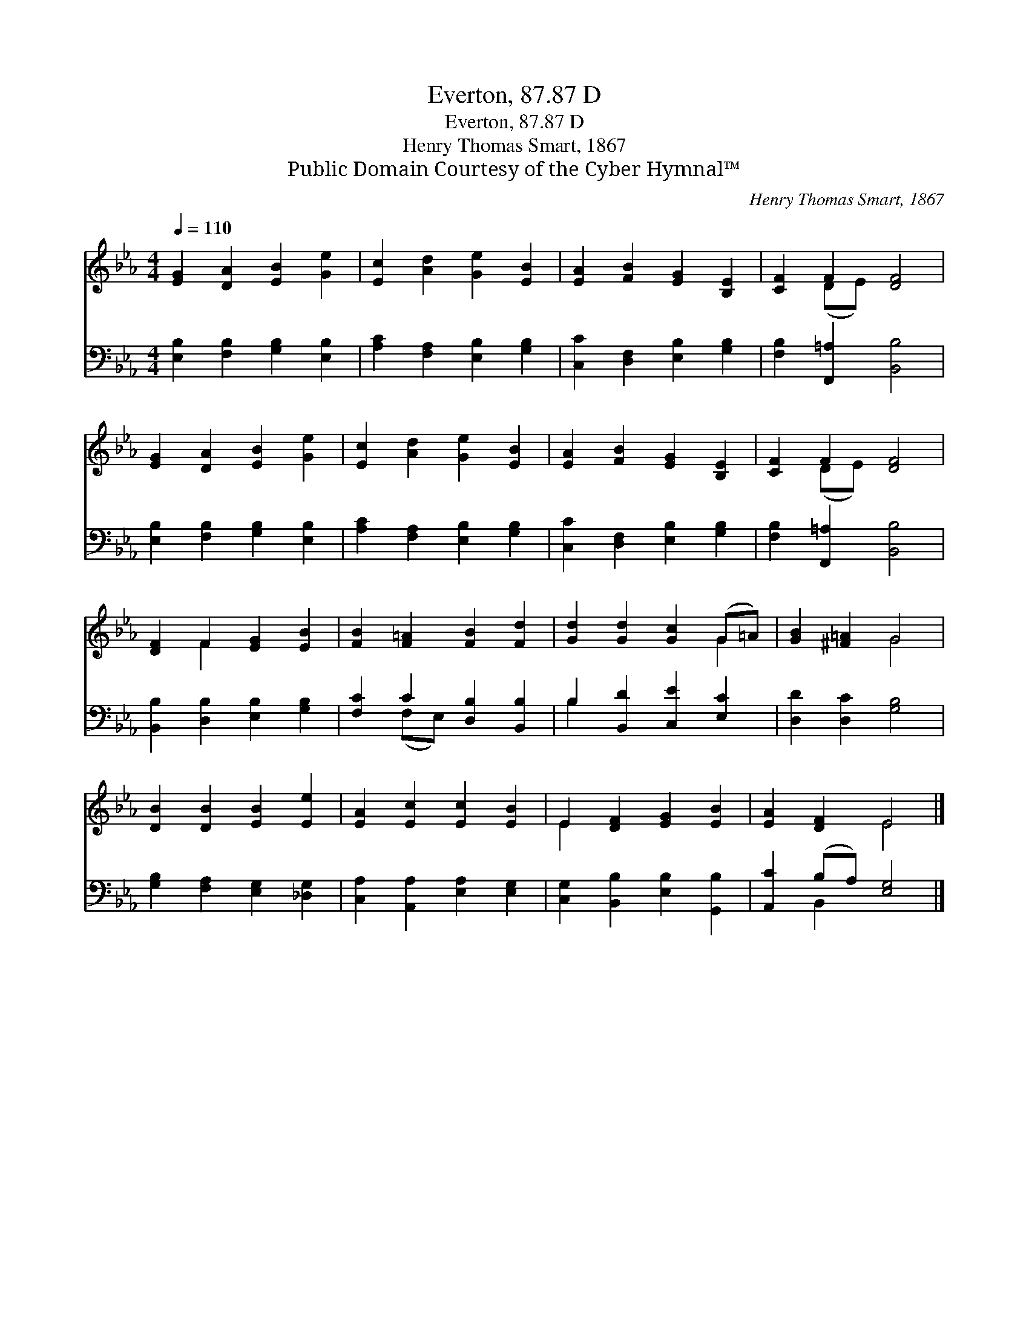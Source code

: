 X:1
T:Everton, 87.87 D
T:Everton, 87.87 D
T:Henry Thomas Smart, 1867
T:Public Domain Courtesy of the Cyber Hymnal™
C:Henry Thomas Smart, 1867
Z:Public Domain
Z:Courtesy of the Cyber Hymnal™
%%score ( 1 2 ) ( 3 4 )
L:1/8
Q:1/4=110
M:4/4
K:Eb
V:1 treble 
V:2 treble 
V:3 bass 
V:4 bass 
V:1
 [EG]2 [DA]2 [EB]2 [Ge]2 | [Ec]2 [Ad]2 [Ge]2 [EB]2 | [EA]2 [FB]2 [EG]2 [B,E]2 | [CF]2 F2 [DF]4 | %4
 [EG]2 [DA]2 [EB]2 [Ge]2 | [Ec]2 [Ad]2 [Ge]2 [EB]2 | [EA]2 [FB]2 [EG]2 [B,E]2 | [CF]2 F2 [DF]4 | %8
 [DF]2 F2 [EG]2 [EB]2 | [FB]2 [F=A]2 [FB]2 [Fd]2 | [Gd]2 [Gd]2 [Gc]2 (G=A) | [GB]2 [^F=A]2 G4 | %12
 [DB]2 [DB]2 [EB]2 [Ee]2 | [EA]2 [Ec]2 [Ec]2 [EB]2 | E2 [DF]2 [EG]2 [EB]2 | [EA]2 [DF]2 E4 |] %16
V:2
 x8 | x8 | x8 | x2 (DE) x4 | x8 | x8 | x8 | x2 (DE) x4 | x2 F2 x4 | x8 | x6 G2 | x4 G4 | x8 | x8 | %14
 E2 x6 | x4 E4 |] %16
V:3
 [E,B,]2 [F,B,]2 [G,B,]2 [E,B,]2 | [A,C]2 [F,A,]2 [E,B,]2 [G,B,]2 | %2
 [C,C]2 [D,F,]2 [E,B,]2 [G,B,]2 | [F,B,]2 [F,,=A,]2 [B,,B,]4 | [E,B,]2 [F,B,]2 [G,B,]2 [E,B,]2 | %5
 [A,C]2 [F,A,]2 [E,B,]2 [G,B,]2 | [C,C]2 [D,F,]2 [E,B,]2 [G,B,]2 | [F,B,]2 [F,,=A,]2 [B,,B,]4 | %8
 [B,,B,]2 [D,B,]2 [E,B,]2 [G,B,]2 | [F,C]2 C2 [D,B,]2 [B,,B,]2 | B,2 [B,,D]2 [C,E]2 [E,C]2 | %11
 [D,D]2 [D,C]2 [G,B,]4 | [G,B,]2 [F,A,]2 [E,G,]2 [_D,G,]2 | [C,A,]2 [A,,A,]2 [E,A,]2 [E,G,]2 | %14
 [C,G,]2 [B,,B,]2 [E,B,]2 [G,,B,]2 | [A,,C]2 (B,A,) [E,G,]4 |] %16
V:4
 x8 | x8 | x8 | x8 | x8 | x8 | x8 | x8 | x8 | x2 (F,E,) x4 | B,2 x6 | x8 | x8 | x8 | x8 | %15
 x2 B,,2 x4 |] %16

